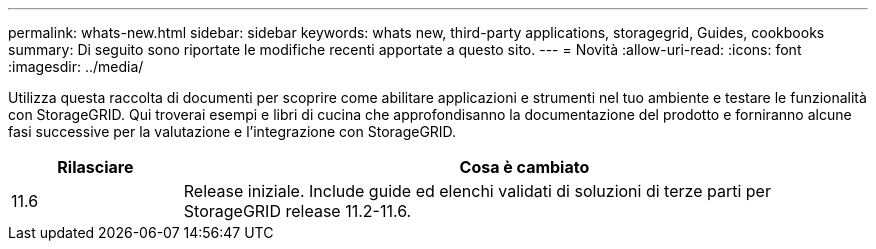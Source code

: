 ---
permalink: whats-new.html 
sidebar: sidebar 
keywords: whats new, third-party applications, storagegrid, Guides, cookbooks 
summary: Di seguito sono riportate le modifiche recenti apportate a questo sito. 
---
= Novità
:allow-uri-read: 
:icons: font
:imagesdir: ../media/


[role="lead"]
Utilizza questa raccolta di documenti per scoprire come abilitare applicazioni e strumenti nel tuo ambiente e testare le funzionalità con StorageGRID. Qui troverai esempi e libri di cucina che approfondisanno la documentazione del prodotto e forniranno alcune fasi successive per la valutazione e l'integrazione con StorageGRID.

[cols="1a,4a"]
|===
| Rilasciare | Cosa è cambiato 


 a| 
11.6
 a| 
Release iniziale. Include guide ed elenchi validati di soluzioni di terze parti per StorageGRID release 11.2-11.6.

|===